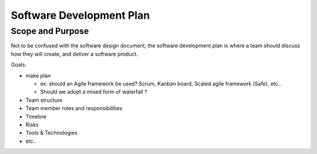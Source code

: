Software Development Plan 
##########################

Scope and Purpose 
******************

Not to be confused with the software design document, the software development 
plan is where a team should discuss how they will create, and deliver a software 
product.

Goals:

* make plan 
  
  * ex: should an Agile framework be used? Scrum, Kanban board, Scaled agile 
    framework (Safe), etc..
  * Should we adopt a mixed form of waterfall ?

* Team structure
* Team member roles and responsibilities
* Timeline
* Risks
* Tools & Technologies
* etc..